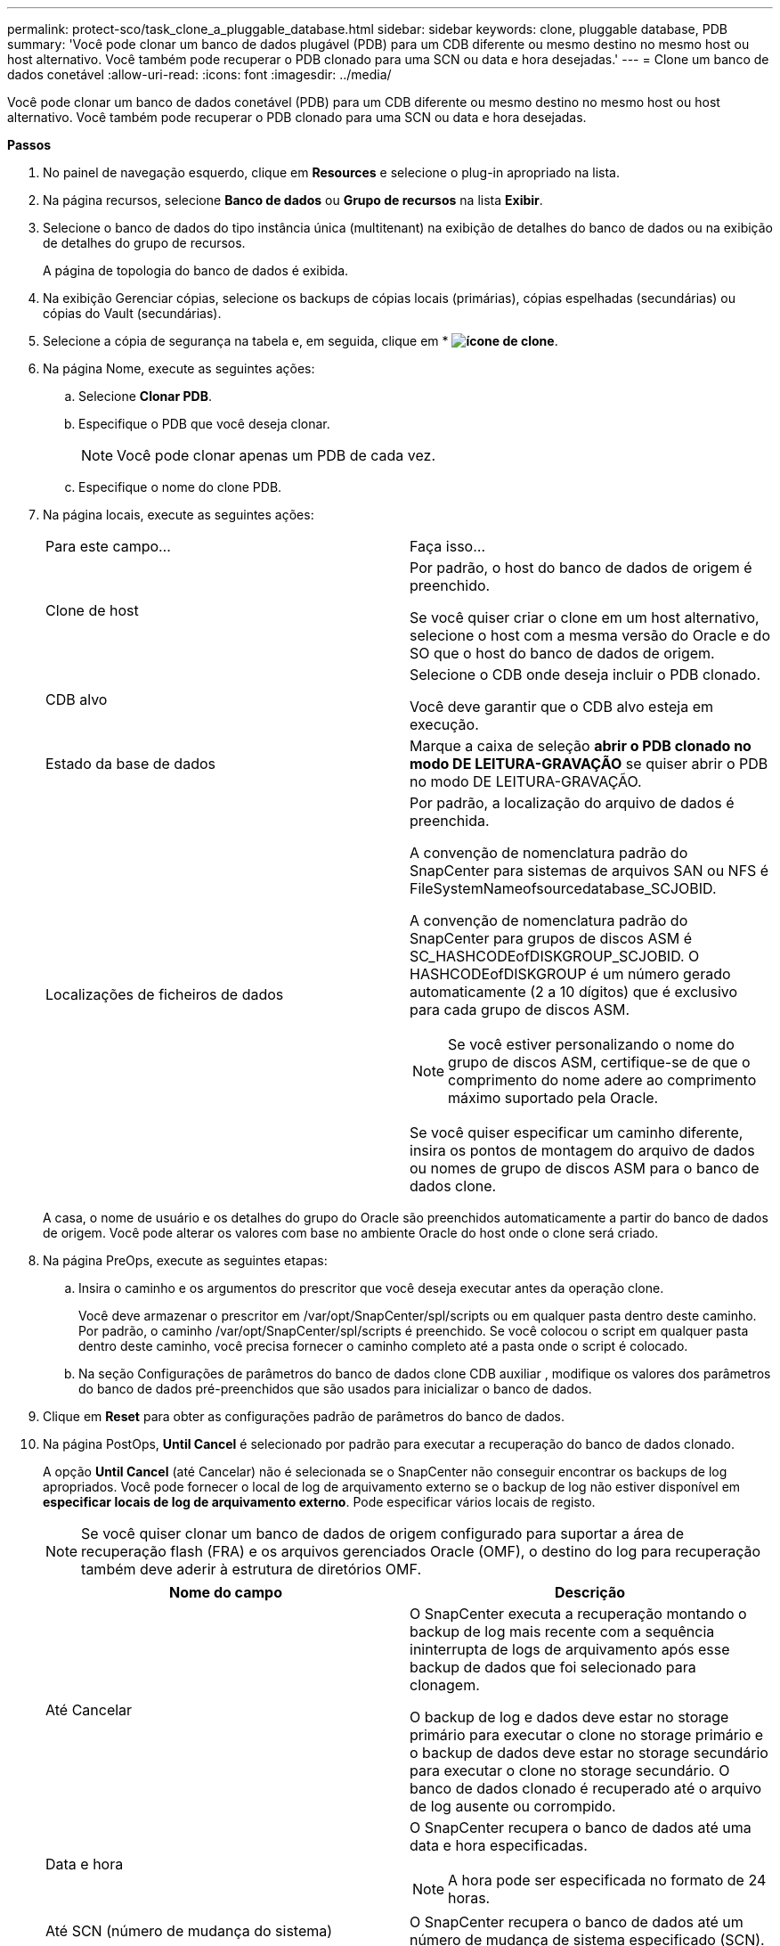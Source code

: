---
permalink: protect-sco/task_clone_a_pluggable_database.html 
sidebar: sidebar 
keywords: clone, pluggable database, PDB 
summary: 'Você pode clonar um banco de dados plugável (PDB) para um CDB diferente ou mesmo destino no mesmo host ou host alternativo. Você também pode recuperar o PDB clonado para uma SCN ou data e hora desejadas.' 
---
= Clone um banco de dados conetável
:allow-uri-read: 
:icons: font
:imagesdir: ../media/


[role="lead"]
Você pode clonar um banco de dados conetável (PDB) para um CDB diferente ou mesmo destino no mesmo host ou host alternativo. Você também pode recuperar o PDB clonado para uma SCN ou data e hora desejadas.

*Passos*

. No painel de navegação esquerdo, clique em *Resources* e selecione o plug-in apropriado na lista.
. Na página recursos, selecione *Banco de dados* ou *Grupo de recursos* na lista *Exibir*.
. Selecione o banco de dados do tipo instância única (multitenant) na exibição de detalhes do banco de dados ou na exibição de detalhes do grupo de recursos.
+
A página de topologia do banco de dados é exibida.

. Na exibição Gerenciar cópias, selecione os backups de cópias locais (primárias), cópias espelhadas (secundárias) ou cópias do Vault (secundárias).
. Selecione a cópia de segurança na tabela e, em seguida, clique em * *image:../media/clone_icon.gif["ícone de clone"]*.
. Na página Nome, execute as seguintes ações:
+
.. Selecione *Clonar PDB*.
.. Especifique o PDB que você deseja clonar.
+

NOTE: Você pode clonar apenas um PDB de cada vez.

.. Especifique o nome do clone PDB.


. Na página locais, execute as seguintes ações:
+
|===


| Para este campo... | Faça isso... 


 a| 
Clone de host
 a| 
Por padrão, o host do banco de dados de origem é preenchido.

Se você quiser criar o clone em um host alternativo, selecione o host com a mesma versão do Oracle e do SO que o host do banco de dados de origem.



 a| 
CDB alvo
 a| 
Selecione o CDB onde deseja incluir o PDB clonado.

Você deve garantir que o CDB alvo esteja em execução.



 a| 
Estado da base de dados
 a| 
Marque a caixa de seleção *abrir o PDB clonado no modo DE LEITURA-GRAVAÇÃO* se quiser abrir o PDB no modo DE LEITURA-GRAVAÇÃO.



 a| 
Localizações de ficheiros de dados
 a| 
Por padrão, a localização do arquivo de dados é preenchida.

A convenção de nomenclatura padrão do SnapCenter para sistemas de arquivos SAN ou NFS é FileSystemNameofsourcedatabase_SCJOBID.

A convenção de nomenclatura padrão do SnapCenter para grupos de discos ASM é SC_HASHCODEofDISKGROUP_SCJOBID. O HASHCODEofDISKGROUP é um número gerado automaticamente (2 a 10 dígitos) que é exclusivo para cada grupo de discos ASM.


NOTE: Se você estiver personalizando o nome do grupo de discos ASM, certifique-se de que o comprimento do nome adere ao comprimento máximo suportado pela Oracle.

Se você quiser especificar um caminho diferente, insira os pontos de montagem do arquivo de dados ou nomes de grupo de discos ASM para o banco de dados clone.

|===
+
A casa, o nome de usuário e os detalhes do grupo do Oracle são preenchidos automaticamente a partir do banco de dados de origem. Você pode alterar os valores com base no ambiente Oracle do host onde o clone será criado.

. Na página PreOps, execute as seguintes etapas:
+
.. Insira o caminho e os argumentos do prescritor que você deseja executar antes da operação clone.
+
Você deve armazenar o prescritor em /var/opt/SnapCenter/spl/scripts ou em qualquer pasta dentro deste caminho. Por padrão, o caminho /var/opt/SnapCenter/spl/scripts é preenchido. Se você colocou o script em qualquer pasta dentro deste caminho, você precisa fornecer o caminho completo até a pasta onde o script é colocado.

.. Na seção Configurações de parâmetros do banco de dados clone CDB auxiliar , modifique os valores dos parâmetros do banco de dados pré-preenchidos que são usados para inicializar o banco de dados.


. Clique em *Reset* para obter as configurações padrão de parâmetros do banco de dados.
. Na página PostOps, *Until Cancel* é selecionado por padrão para executar a recuperação do banco de dados clonado.
+
A opção *Until Cancel* (até Cancelar) não é selecionada se o SnapCenter não conseguir encontrar os backups de log apropriados. Você pode fornecer o local de log de arquivamento externo se o backup de log não estiver disponível em *especificar locais de log de arquivamento externo*. Pode especificar vários locais de registo.

+

NOTE: Se você quiser clonar um banco de dados de origem configurado para suportar a área de recuperação flash (FRA) e os arquivos gerenciados Oracle (OMF), o destino do log para recuperação também deve aderir à estrutura de diretórios OMF.

+
|===
| Nome do campo | Descrição 


 a| 
Até Cancelar
 a| 
O SnapCenter executa a recuperação montando o backup de log mais recente com a sequência ininterrupta de logs de arquivamento após esse backup de dados que foi selecionado para clonagem.

O backup de log e dados deve estar no storage primário para executar o clone no storage primário e o backup de dados deve estar no storage secundário para executar o clone no storage secundário. O banco de dados clonado é recuperado até o arquivo de log ausente ou corrompido.



 a| 
Data e hora
 a| 
O SnapCenter recupera o banco de dados até uma data e hora especificadas.


NOTE: A hora pode ser especificada no formato de 24 horas.



 a| 
Até SCN (número de mudança do sistema)
 a| 
O SnapCenter recupera o banco de dados até um número de mudança de sistema especificado (SCN).



 a| 
Especifique locais de registo de arquivo externo
 a| 
Especifique a localização do log de arquivamento externo.



 a| 
Crie um novo DBID
 a| 
Por padrão *a caixa de seleção criar novo DBID* não está selecionada para o banco de dados de clones auxiliares.

Marque a caixa de seleção se desejar gerar um número único (DBID) para o banco de dados clonado auxiliar diferenciando-o do banco de dados de origem.



 a| 
Crie o tempfile para o espaço de tabela temporário
 a| 
Marque a caixa de seleção se quiser criar um arquivo tempfile para o espaço de tabela temporário padrão do banco de dados clonado.

Se a caixa de seleção não estiver selecionada, o clone do banco de dados será criado sem o tempfile.



 a| 
Insira entradas sql para aplicar quando o clone for criado
 a| 
Adicione as entradas sql que você deseja aplicar quando o clone for criado.



 a| 
Insira scripts para serem executados após a operação clone
 a| 
Especifique o caminho e os argumentos do postscript que você deseja executar após a operação clone.

Você deve armazenar o postscript em _/var/opt/SnapCenter/spl/scripts_ ou em qualquer pasta dentro deste caminho.

Por padrão, o caminho _/var/opt/SnapCenter/spl/scripts_ é preenchido. Se você colocou o script em qualquer pasta dentro deste caminho, você precisa fornecer o caminho completo até a pasta onde o script é colocado.

|===
. Na página notificação, na lista suspensa *preferência de e-mail*, selecione os cenários nos quais você deseja enviar os e-mails.
+
Você também deve especificar os endereços de e-mail do remetente e do destinatário e o assunto do e-mail. Se quiser anexar o relatório da operação clone executada, selecione *Anexar Relatório de trabalho*.

+

NOTE: Para notificação por e-mail, você deve ter especificado os detalhes do servidor SMTP usando a GUI ou o comando PowerShell SET-SmtpServer.

. Revise o resumo e clique em *Finish*.
. Monitorize o progresso da operação clicando em *Monitor* > *trabalhos*.


*Depois de terminar*

Se você quiser criar um backup do PDB clonado, você deve fazer o backup do CDB de destino onde o PDB é clonado porque não é possível fazer backup apenas do PDB clonado. Você deve criar um relacionamento secundário para o CDB de destino se quiser criar o backup com relação secundária.

Em uma configuração RAC, o armazenamento para PDB clonado é anexado apenas ao nó onde o clone PDB foi executado. As PDBs nos outros nós do RAC estão no estado DE MONTAGEM. Se você quiser que o PDB clonado seja acessível a partir dos outros nós, anexe manualmente o storage aos outros nós.

*Encontre mais informações*

* https://kb.netapp.com/Advice_and_Troubleshooting/Data_Protection_and_Security/SnapCenter/ORA-00308%3A_cannot_open_archived_log_ORA_LOG_arch1_123_456789012.arc["Falha na restauração ou clonagem com a mensagem de erro ORA-00308"^]
* https://kb.netapp.com/Advice_and_Troubleshooting/Data_Protection_and_Security/SnapCenter/What_are_the_customizable_parameters_for_backup_restore_and_clone_operations_on_AIX_systems["Parâmetros personalizáveis para operações de backup, restauração e clone em sistemas AIX"^]

